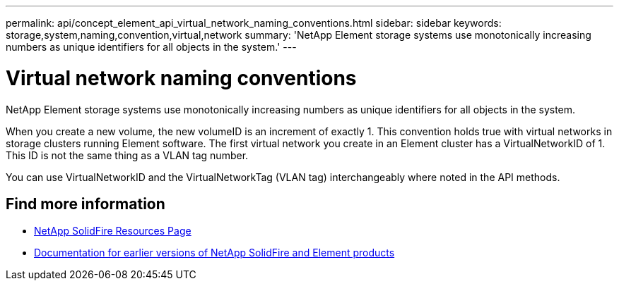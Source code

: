 ---
permalink: api/concept_element_api_virtual_network_naming_conventions.html
sidebar: sidebar
keywords: storage,system,naming,convention,virtual,network
summary: 'NetApp Element storage systems use monotonically increasing numbers as unique identifiers for all objects in the system.'
---

= Virtual network naming conventions
:icons: font
:imagesdir: ../media/

[.lead]
NetApp Element storage systems use monotonically increasing numbers as unique identifiers for all objects in the system.

When you create a new volume, the new volumeID is an increment of exactly 1. This convention holds true with virtual networks in storage clusters running Element software. The first virtual network you create in an Element cluster has a VirtualNetworkID of 1. This ID is not the same thing as a VLAN tag number.

You can use VirtualNetworkID and the VirtualNetworkTag (VLAN tag) interchangeably where noted in the API methods.

== Find more information
* https://www.netapp.com/data-storage/solidfire/documentation/[NetApp SolidFire Resources Page^]
* https://docs.netapp.com/sfe-122/topic/com.netapp.ndc.sfe-vers/GUID-B1944B0E-B335-4E0B-B9F1-E960BF32AE56.html[Documentation for earlier versions of NetApp SolidFire and Element products^]
